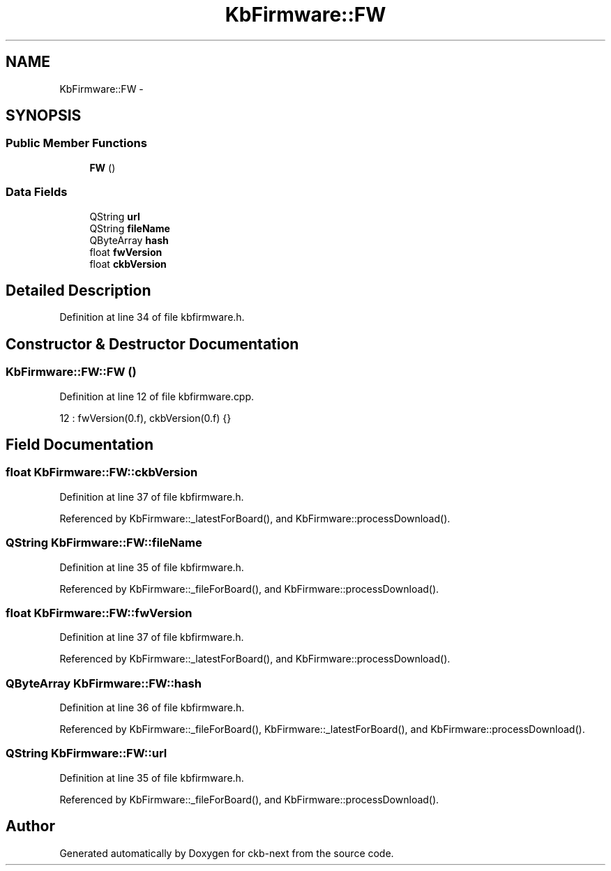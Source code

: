 .TH "KbFirmware::FW" 3 "Tue May 16 2017" "Version v0.2.8 at branch master" "ckb-next" \" -*- nroff -*-
.ad l
.nh
.SH NAME
KbFirmware::FW \- 
.SH SYNOPSIS
.br
.PP
.SS "Public Member Functions"

.in +1c
.ti -1c
.RI "\fBFW\fP ()"
.br
.in -1c
.SS "Data Fields"

.in +1c
.ti -1c
.RI "QString \fBurl\fP"
.br
.ti -1c
.RI "QString \fBfileName\fP"
.br
.ti -1c
.RI "QByteArray \fBhash\fP"
.br
.ti -1c
.RI "float \fBfwVersion\fP"
.br
.ti -1c
.RI "float \fBckbVersion\fP"
.br
.in -1c
.SH "Detailed Description"
.PP 
Definition at line 34 of file kbfirmware\&.h\&.
.SH "Constructor & Destructor Documentation"
.PP 
.SS "KbFirmware::FW::FW ()"

.PP
Definition at line 12 of file kbfirmware\&.cpp\&.
.PP
.nf
12 : fwVersion(0\&.f), ckbVersion(0\&.f) {}
.fi
.SH "Field Documentation"
.PP 
.SS "float KbFirmware::FW::ckbVersion"

.PP
Definition at line 37 of file kbfirmware\&.h\&.
.PP
Referenced by KbFirmware::_latestForBoard(), and KbFirmware::processDownload()\&.
.SS "QString KbFirmware::FW::fileName"

.PP
Definition at line 35 of file kbfirmware\&.h\&.
.PP
Referenced by KbFirmware::_fileForBoard(), and KbFirmware::processDownload()\&.
.SS "float KbFirmware::FW::fwVersion"

.PP
Definition at line 37 of file kbfirmware\&.h\&.
.PP
Referenced by KbFirmware::_latestForBoard(), and KbFirmware::processDownload()\&.
.SS "QByteArray KbFirmware::FW::hash"

.PP
Definition at line 36 of file kbfirmware\&.h\&.
.PP
Referenced by KbFirmware::_fileForBoard(), KbFirmware::_latestForBoard(), and KbFirmware::processDownload()\&.
.SS "QString KbFirmware::FW::url"

.PP
Definition at line 35 of file kbfirmware\&.h\&.
.PP
Referenced by KbFirmware::_fileForBoard(), and KbFirmware::processDownload()\&.

.SH "Author"
.PP 
Generated automatically by Doxygen for ckb-next from the source code\&.
